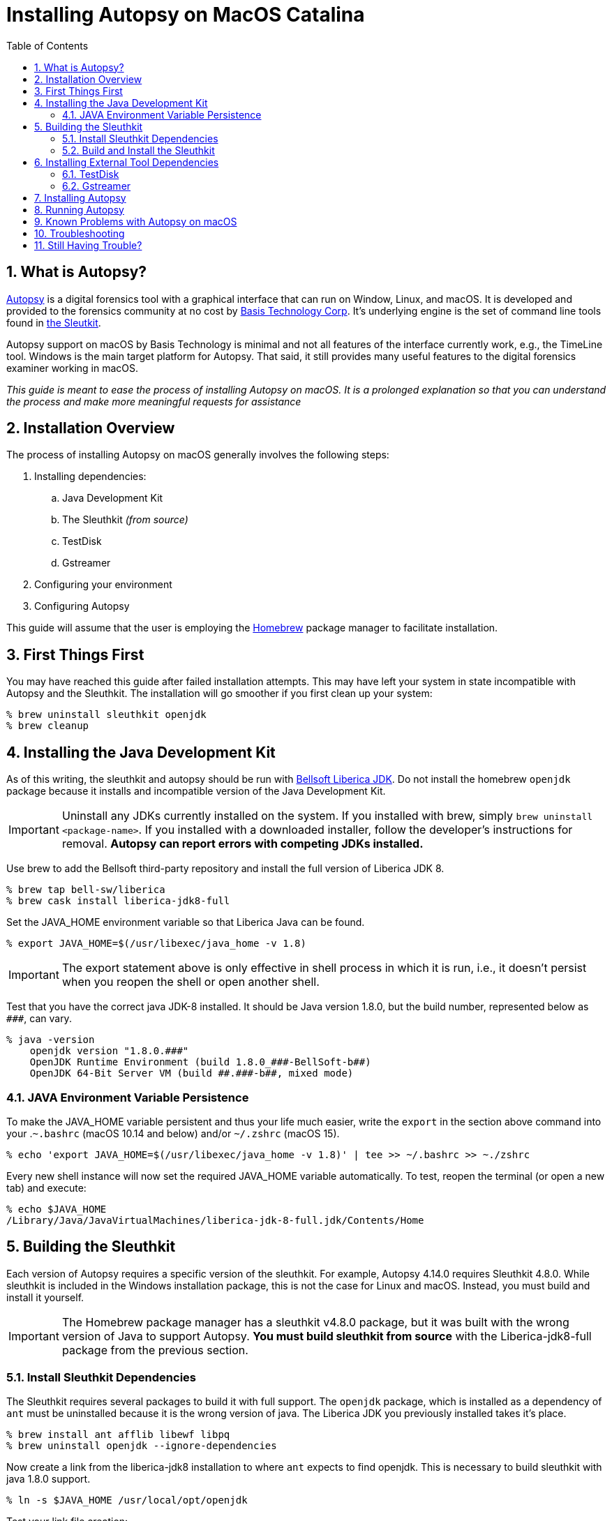 = Installing Autopsy on MacOS Catalina
:toc:
:sectnums:

== What is Autopsy?

https://www.autopsy.com/[Autopsy] is a digital forensics tool with a graphical interface that can run on Window, Linux, and macOS.  It is developed and provided to the forensics community at no cost by https://www.basistech.com/[Basis Technology Corp]. It's underlying engine is the set of command line tools found in http://sleuthkit.org/[the Sleutkit].

Autopsy support on macOS by Basis Technology is minimal and not all features of the interface currently work, e.g., the TimeLine tool.  Windows is the main target platform for Autopsy.  That said, it still provides many useful features to the digital forensics examiner working in macOS.

_This guide is meant to ease the process of installing Autopsy on macOS.  It is a prolonged explanation so that you can understand the process and make more meaningful requests for assistance_

== Installation Overview

The process of installing Autopsy on macOS generally involves the following steps:

. Installing dependencies:
.. Java Development Kit
.. The Sleuthkit _(from source)_
.. TestDisk
.. Gstreamer
. Configuring your environment
. Configuring Autopsy

This guide will assume that the user is employing the https://brew.sh/[Homebrew] package manager to facilitate installation.

== First Things First

You may have reached this guide after failed installation attempts.  This may have left your system in state incompatible with Autopsy and the Sleuthkit.  The installation will go smoother if you first clean up your system:

----
% brew uninstall sleuthkit openjdk
% brew cleanup
----

== Installing the Java Development Kit

As of this writing, the sleuthkit and autopsy should be run with https://bell-sw.com/[Bellsoft Liberica JDK].  Do not install the homebrew `openjdk` package because it installs and incompatible version of the Java Development Kit.

IMPORTANT: Uninstall any JDKs currently installed on the system.  If you installed with brew, simply `brew uninstall <package-name>`.  If you installed with a downloaded installer, follow the developer's instructions for removal.  *Autopsy can report errors with competing JDKs installed.*

Use brew to add the Bellsoft third-party repository and install the full version of Liberica JDK 8.

----
% brew tap bell-sw/liberica
% brew cask install liberica-jdk8-full
----

Set the JAVA_HOME environment variable so that Liberica Java can be found.

----
% export JAVA_HOME=$(/usr/libexec/java_home -v 1.8)
----

IMPORTANT: The export statement above is only effective in shell process in which it is run, i.e., it doesn't persist when you reopen the shell or open another shell.  

Test that you have the correct java JDK-8 installed.  It should be Java version 1.8.0, but the build number, represented below as `\###`, can vary.

----
% java -version
    openjdk version "1.8.0.###"
    OpenJDK Runtime Environment (build 1.8.0_###-BellSoft-b##)
    OpenJDK 64-Bit Server VM (build ##.###-b##, mixed mode)
----

=== JAVA Environment Variable Persistence [[persistence]]

To make the JAVA_HOME variable persistent and thus your life much easier, write the `export` in the section above command into your .`~.bashrc` (macOS 10.14 and below) and/or `~/.zshrc` (macOS 15). 

----
% echo 'export JAVA_HOME=$(/usr/libexec/java_home -v 1.8)' | tee >> ~/.bashrc >> ~./zshrc
----

Every new shell instance will now set the required JAVA_HOME variable automatically.  To test, reopen the terminal (or open a new tab) and execute:

----
% echo $JAVA_HOME
/Library/Java/JavaVirtualMachines/liberica-jdk-8-full.jdk/Contents/Home
----

== Building the Sleuthkit [[sleuthkit]]

Each version of Autopsy requires a specific version of the sleuthkit.  For example, Autopsy 4.14.0 requires Sleuthkit 4.8.0.  While sleuthkit  is included in the Windows installation package, this is not the case for Linux and macOS.  Instead, you must build and install it yourself.

IMPORTANT: The Homebrew package manager has a sleuthkit v4.8.0 package, but it was built with the wrong version of Java to support Autopsy.  *You must build sleuthkit from source* with the Liberica-jdk8-full package from the previous section.

=== Install Sleuthkit Dependencies [[sleuthkitdeps]]

The Sleuthkit requires several packages to build it with full support.  The `openjdk` package, which is installed as a dependency of `ant` must be uninstalled because it is the wrong version of java.  The Liberica JDK you previously installed takes it's place.

----
% brew install ant afflib libewf libpq
% brew uninstall openjdk --ignore-dependencies
----

Now create a link from the liberica-jdk8 installation to where `ant` expects to find openjdk.  This is necessary to build sleuthkit with java 1.8.0 support.

----
% ln -s $JAVA_HOME /usr/local/opt/openjdk
----

Test your link file creation:

----
% ls -l /usr/local/opt/openjdk 
lrwxr-xr-x  1 user  admin  71 Apr 23 17:19 /usr/local/opt/openjdk -> /Library/Java/JavaVirtualMachines/liberica-jdk-8-full.jdk/Contents/Home
----

NOTE: Your JAVA_HOME variable must be set for the link to be created.

Your basic Sleuthkit dependencies should now be met. 

=== Build and Install the Sleuthkit

Download the appropriate https://github.com/sleuthkit/sleuthkit/releases[Sleuthkit TAR file].  For Autopsy 4.14.0, download `sleuthkit-4.8.0.tar.gz`. 

Open a terminal and change to the download directory, likely `~/Downloads/`.  Then:

----
% tar xzvf sleuthkit-4.8.0.tar.gz
% cd sleuthkit-4.8.0
----

You have expanded the sleuthkit source code and changed into the root of the source code directory.  Before you configure the installation, you must set the CPPFLAGS variable to achieve postgresql support.  Then, from the sleuthkit directory, execute the configuration command.

----
% export CPPFLAGS="-I/usr/local/opt/libpq/include"
% ./configure
checking for a BSD-compatible install... /usr/bin/install -c
checking whether build environment is sane... yes
checking for a thread-safe mkdir -p... config/install-sh -c -d
...
configure:
Building:
   afflib support:                        yes
   libewf support:                        yes
   zlib support:                          yes
   openssl support:                       no

   libvhdi support:                       no
   libvmdk support:                       no
   postgresql support:                    yes
Features:
   Java/JNI support:                      yes
   Multithreading:                        yes
----

NOTE: The openssl support is a newly added option and appears to be turned off by default.  The Autopsy Github page says libdhdi and libvmdk are not supported in macOS.

If you did not see affirmative `Java/JNI support` in the configure command output, _stop.  Do not go on._  Autopsy requires a `sleuthkit-4.8.0.jar` file built with Java 1.8.0 to function.  Repeat the process <<sleuthkitdeps, installing sleuthkit dependencies>> with particular focus on the `ant` installation (i.e., --ignore-dependencies) and the link file creation.

If your configuration file looks like the one above, i.e., support for afflib, libewf, zlib, postgresql, Java/JNI, and Multithreading at the least, then you are ready to proceed with the `make` command.

----
% make 
...
copyMacLibs:
     [copy] Copying 1 file to /Users/user/Downloads/sleuthkit-4.8.0/bindings/java/build/NATIVELIBS/x86_64/mac
     [copy] Copying 1 file to /Users/user/Downloads/sleuthkit-4.8.0/bindings/java/build/NATIVELIBS/amd64/mac

copyLibs-SQLite:

dist-SQLite:
      [jar] Building jar: /Users/user/Downloads/sleuthkit-4.8.0/bindings/java/dist/sleuthkit-4.8.0.jar

BUILD SUCCESSFUL
Total time: 4 seconds
----

You will seen many commands, messages, and warning over the several minutes it will take to build sleuthkit.  At the end of the build process, you should see the `BUILD SUCCESSFUL` if all went well.

Now install sleuthkit to put the tools and libraries where they belong and make them accessible through your PATH.

----
% sudo make install
----

TIP: This is the only point of the installation process where you are required to execute a command with sudo (as root).  Do not complicate the installation process by executing the other commands as root.

Verify that you have java support by locating the `sleuthkit-4.8.0.jar` file:

----
% ls /usr/local/share/java     
sleuthkit-4.8.0.jar
----

The Sleuthkit is now properly installed and ready to support Autopsy.

== Installing External Tool Dependencies

=== TestDisk

The testdisk package includes the photorec tool, a dependency of Autopsy.  Photorec is used by Autopsy for file carving.

----
% brew install testdisk
----

=== Gstreamer

The gstreamer package is required for video playback.  It has plugins that provide the functionality needed by gstreamer applications.

----
% brew install gstreamer gst-plugins-base gst-plugins-good
----

You have now installed the external tool dependencies for Autopsy.

== Installing Autopsy

You don't really "install" Autopsy in the true sense of the word.  You simply expand the Autopsy release ZIP file, run a configuration script, and then start Autopsy from the executable file in the `autopsy-4.14.0/bin` directory. 

First, download the https://github.com/sleuthkit/autopsy/releases[Autopsy ZIP file] and expand it in a location where you, as a user, have access (again, you do not need to be--nor should you be--the root user to run Autopsy).  The `~/Downloads` directory is both an acceptable and convenient location.

In the terminal, change to the autopsy-4.14.0 directory and execute the `unix_setup.sh` script to configure Autopsy.  The script tells Autopsy where to find the photorec tool, checks that the JAVA_HOME variable is set, and copies the sleuthkit-4.8.0.jar file into the Autopsy tree.

----
% cd ~/Downloads/autopsy-4.14.0
% sh unix_setup.sh
---------------------------------------------
Checking prerequisites and preparing Autopsy:
---------------------------------------------
-n Checking for PhotoRec...
found in /usr/local/bin
-n Checking for Java...
found in /Library/Java/JavaVirtualMachines/liberica-jdk-8-full.jdk/Contents/Home
-n Checking for Sleuth Kit Java bindings...
found in /usr/local/share/java
-n Copying sleuthkit-4.8.0.jar into the Autopsy directory...
done

Autopsy is now configured. You can execute bin/autopsy to start it
----

You have successfully installed Autopsy and are ready to run it.  If you received errors, _do not try to start Autopsy_.  Doing so can create settings application support settings that will complicate starting Autopsy once you've corrected the errors.  

See <<Troubleshooting>> if you are having problems starting autopsy after successful configuration.

== Running Autopsy

You can execute Autopsy in the manner stated at the end of the configuration output.  From the root of the autopsy folder, execute:

----
user@macbook autopsy-4.14.0 % bin/autopsy
----

Each time you choose to start Autopsy, you'll need to change to the Autopsy installation directory or type a long path, e.g., `~/Downloads/autopsy-4.14.0/bin/autopsy`.  However, you can simplify the process in many ways, but I'll demonstrate two here:

* Create a link to Autopsy in the home folder.  The open a terminal and launch with `./autopsy`.

  % ln -s ./Downloads/autopsy-4.14.0/bin/autopsy autopsy
  % ./autopsy

* Create an application launcher with Automator.

** Launch Automator from Launchpad.  It starts silently, so expand the window from the Dock icon.
** Choose *Application* for your type of document.
*** Under Actions in the left pane, select *Utilities* then *Run Shell Script* in the next column.  
*** In the box below the Shell selection, enter:

  ./Downloads/autopsy-4.14.0/bin/autopsy

** Save your automator application file as "Autopsy" and you will now have an *Autopsy.app* in your applications folder.

Tip: open the icon.ico in the Autopsy folder and copy it into the Autopsy.app "info" screen to have use the Autopsy icon on your automator application.  Google how to change a macOS icon if you need more information on the steps required.

== Known Problems with Autopsy on macOS

* The Autopsy Timeline module does not work under macOS.  There is no plan to fix it, to my knowledge.  

* Video and audio playback doesn't work in application tab of the Data Content window.  It is likely a path issue that I hope to track down.  You can still play media files by right-clicking on them and choose "Open in External Viewer".

* The Autopsy Github site https://github.com/sleuthkit/autopsy/blob/develop/Running_Linux_OSX.txt[states VHD and VMDK image files are not supported].  However, Sleuthkit can, in fact, be compiled with VHD and VMDK support.  I have not yet tested if VM image support can be enabled by compiling sleuthkit in this way and doing so is beyond the scope of this guide.

== Troubleshooting

Make sure your JAVA_HOME environment variable is set _in the current shell in which you are operating_.

----
% echo $JAVA_HOME
/Library/Java/JavaVirtualMachines/liberica-jdk-8-full.jdk/Contents/Home
----

NOTE: If nothing returns, JAVA_HOME is not set.  Refer to <<persistence, JAVA Environment Variable Persistence>> for help.

When building Sleuthkit, make sure the brew `openjdk` package is not installed.  It will be present if you previously installed the brew `sleuthkit` packages or if you installed `ant` without the `--ingore-dependencies option`.  Remove openjdk and create a link to replace it with liberica-jdk8:

----
% brew uninstall sleuthkit openjdk
% brew cleanup
% ln -s $JAVA_HOME /usr/local/opt/openjdk
----

Check that you built Sleuthkit with Java support (after ensuring it was not built with openjdk--if you're unsure, uninstall openjdk and rebuild the Sleuthkit).  If so, you should have a `sleuthkit-4.8.0.jar` file in `/usr/local/share/java`.

----
% ls /usr/local/share/java/
sleuthkit-4.8.0.jar
----

NOTE: If nothing returns, you did not build sleuthkit with java support.  Refer to <<sleuthkit, Building the Sleuthkit>> for help.

If JAVA_HOME is set, sleuthkit was built with java support, and the `Autopsy starts without and you have a window without any normal Autopsy controls (New case window, Menu bar "with Case | View | Tools | Windows | Help"), then you probably started Autopsy once before the build was correct.  To correct, delete the Autopsy application support folder:

----
% rm -rf ~/Library/Application\ Support/autopsy
----

If Autopsy starts with a Java error reporting an incompatible or later version of Java, e.g., "InvocationTargetException" or references to JDK 13, then you likely have competing versions of Java.  Remove any third party Java installations except the liberica-jdk-8.  If they were installed with brew, you can find and remove them with:

----
% brew cask list
% brew uninstall <package-name>
----

NOTE: If you download and installed Java runtime or development kit from a website, seek directions for uninstalling at from the creator.  It is likely a manual process, but it is essential to your success in runing Autopsy.

== Still Having Trouble?

I've tried to make this guide as complete as possible without making it overwhelming (I don't think I succeeded).  There is place you can go for individualized assistance: the https://sleuthkit.discourse.group/[Sleuthkit Discourse forum]. 

Before you post a question, look to see if it has already been answered.  You'll get faster results.  Search the forum with words specific to your problem.  Questions that have already been answered elsewhere are less likely to receive a response.

If your installation question has not already been answered, post it in the https://sleuthkit.discourse.group/c/autopsylinux/14[Autopsy on Linux/macOS] category. Try to be as specific as possible:

Rather than "It didn't work" or "Autopsy doesn't start" statements, be as specific as possible:

. Summarize the problem as  _the topic of your post_. Examples:
.. Autopsy reports wrong Sleuthkit version, 
.. unix_setup.sh reports sleuthkit-4.8.0.jar not found
.. Autopsy reports Java-FX is missing
. What commands did you run?  
.. Paste the commands exactly, indent them by four spaces (block quote) to make them easy to read.
.. Think of it this way: how can someone help you if they don't know what you did?
. What did you expect to happen?
.. Describe what you expected to the the result.  In unix-like OSes, most commands succeed silently.
. What actually happened?
.. Paste or screen shot the result, but pasting is preferred as it is easier to detect white-space issues, font differences, etc.
. What steps have you taken to try to resolve the problem?
.. List any troubleshooting steps you have taken, and their results.  You may be halfway to a solution or you may have inadvertently created another problem.

Posting your commands, the results commands, screen shots, etc., will help people help you, and it will almost certainly guarantee a response to your question.  Questions that are too general are likely to go unanswered because there is no starting point for a resolution.

IMPORTANT: Remember, Basis Tech provides the tool for free.  They support when they can, but the paying work has to come first.  The people trying to answer your questions are most often volunteering their time and not directly related to Basis Tech.  A little clarity and decorum goes a long way...
